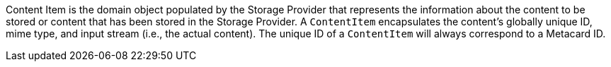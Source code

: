 :title: Content Item
:type: architecture
:status: published
:parent: Resources
:children:  Retrieving Resources, Retrieving Resource Options, Storing Resources
:order: 00
:summary: Content Item.

((Content Item)) is the domain object populated by the Storage Provider that represents the information about the content to be stored or content that has been stored in the Storage Provider.
A `ContentItem` encapsulates the content's globally unique ID, mime type, and input stream (i.e., the actual content).
The unique ID of a `ContentItem` will always correspond to a Metacard ID.
